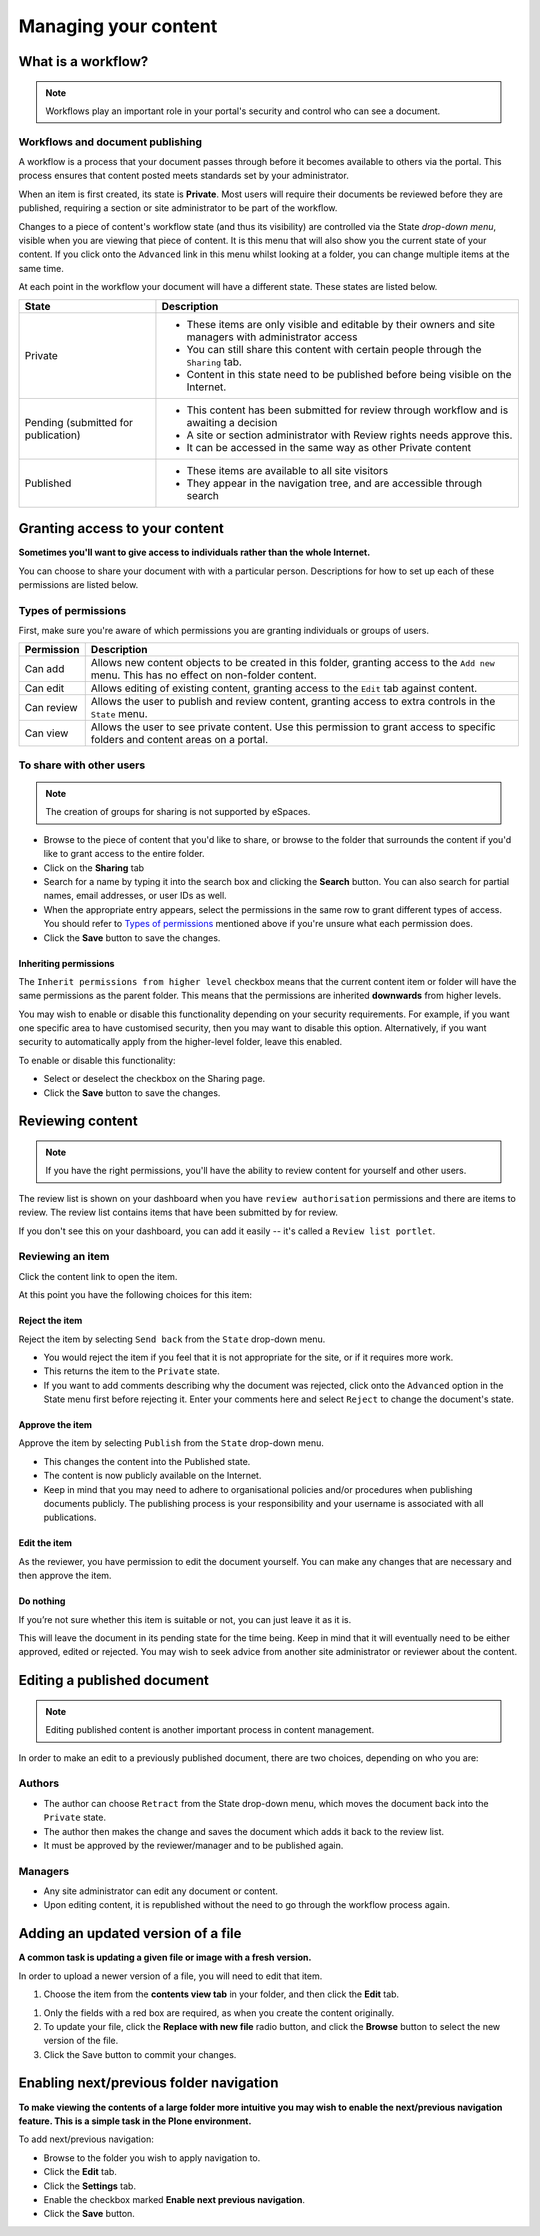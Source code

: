 .. _managing-content:

Managing your content
*********************

What is a workflow?
===================

.. note::

   Workflows play an important role in your portal's security and control who
   can see a document.


Workflows and document publishing
---------------------------------

A workflow is a process that your document passes through before it becomes 
available to others via the portal. This process ensures that content posted
meets standards set by your administrator.

When an item is first created, its state is **Private**. Most users will
require their documents be reviewed before they are published, requiring a 
section or site administrator to be part of the workflow.

.. image:: images/statedropdown.png
   :alt: State Drop Down Menu
   :align: right
   
Changes to a piece of content's workflow state (and thus its visibility) are 
controlled via the State *drop-down menu*, visible when you are viewing that 
piece of content. It is this menu that will also show you the current state 
of your content. If you click onto the ``Advanced`` link in this menu whilst 
looking at a folder, you can change multiple items at the same time. 

At each point in the workflow your document will have a different state. 
These states are listed below.

+--------------------+---------------------------------------------------------------------------------------------------------+
| State              | Description                                                                                             |
+====================+=========================================================================================================+
| Private            | * These items are only visible and editable by their owners and site managers with administrator access |
|                    | * You can still share this content with certain people through the ``Sharing`` tab.                     |
|                    | * Content in this state need to be published before being visible on the Internet.                      |
+--------------------+---------------------------------------------------------------------------------------------------------+
| Pending (submitted | * This content has been submitted for review through workflow and is awaiting a decision                |
| for publication)   | * A site or section administrator with Review rights needs approve this.                                |
|                    | * It can be accessed in the same way as other Private content                                           |
+--------------------+---------------------------------------------------------------------------------------------------------+
| Published          | * These items are available to all site visitors                                                        |
|                    | * They appear in the navigation tree, and are accessible through search                                 |
+--------------------+---------------------------------------------------------------------------------------------------------+


.. _sharing-your-content:

Granting access to your content
===============================

**Sometimes you'll want to give access to individuals rather than the whole
Internet.**

You can choose to share your document with with a particular person.
Descriptions for how to set up each of these permissions are listed below.

Types of permissions
--------------------

First, make sure you're aware of which permissions you are granting individuals
or groups of users.

==========           ========================================================
Permission           Description
==========           ========================================================
Can add              Allows new content objects to be created in this folder,
                     granting access to the ``Add new`` menu. This has no
                     effect on non-folder content.
Can edit             Allows editing of existing content, granting access to
                     the ``Edit`` tab against content.
Can review           Allows the user to publish and review content, granting
                     access to extra controls in the ``State`` menu.
Can view             Allows the user to see private content. Use this
                     permission to grant access to specific folders and
                     content areas on a portal.
==========           ========================================================


To share with other users
-------------------------

.. note::

   The creation of groups for sharing is not supported by eSpaces.

.. image:: images/sharing_page.png
   :alt: The Sharing page
   :align: center
   :width: 500px

* Browse to the piece of content that you'd like to share, or browse
  to the folder that surrounds the content if you'd like to grant
  access to the entire folder.

* Click on the **Sharing** tab 
  
* Search for a name by typing it into the search box and clicking the
  **Search** button. You can also search for partial names, email addresses,
  or user IDs as well.

* When the appropriate entry appears, select the permissions in the same
  row to grant different types of access.  You should refer to `Types of
  permissions`_ mentioned above if you're unsure what each permission does.

* Click the **Save** button to save the changes.

Inheriting permissions
^^^^^^^^^^^^^^^^^^^^^^

The ``Inherit permissions from higher level`` checkbox means that the current
content item or folder will have the same permissions as the parent folder.
This means that the permissions are inherited **downwards** from higher levels.

You may wish to enable or disable this functionality depending on your security
requirements.  For example, if you want one specific area to have customised
security, then you may want to disable this option.  Alternatively, if you want
security to automatically apply from the higher-level folder, leave this
enabled.

To enable or disable this functionality:

* Select or deselect the checkbox on the Sharing page.

* Click the **Save** button to save the changes.


Reviewing content
=================

.. note::

   If you have the right permissions, you'll have the ability to review content
   for yourself and other users.

The review list is shown on your dashboard when you have ``review authorisation``
permissions and there are items to review. The review list contains items that
have been submitted by for review.

.. image:: images/review_list.png
   :alt: Review list
   :align: center

If you don't see this on your dashboard, you can add it easily -- it's called a
``Review list portlet``.

Reviewing an item
-----------------

Click the content link to open the item.

At this point you have the following choices for this item:

Reject the item
^^^^^^^^^^^^^^^

Reject the item by selecting ``Send back`` from the ``State`` drop-down menu.

* You would reject the item if you feel that it is not appropriate for the 
  site, or if it requires more work.
* This returns the item to the ``Private`` state.
* If you want to add comments describing why the document was rejected, 
  click onto the ``Advanced`` option in the State menu first before rejecting 
  it. Enter your comments here and select ``Reject`` to change the document's 
  state.

Approve the item
^^^^^^^^^^^^^^^^

Approve the item by selecting ``Publish`` from the ``State`` drop-down menu.

* This changes the content into the Published state.
* The content is now publicly available on the Internet.
* Keep in mind that you may need to adhere to organisational policies and/or 
  procedures when publishing documents publicly. The publishing process is 
  your responsibility and your username is associated with all publications.

Edit the item
^^^^^^^^^^^^^

As the reviewer, you have permission to edit the document yourself. You can make
any changes that are necessary and then approve the item.

Do nothing
^^^^^^^^^^

If you’re not sure whether this item is suitable or not, you can just leave it
as it is.

This will leave the document in its pending state for the time being. Keep in
mind that it will eventually need to be either approved, edited or rejected.
You may wish to seek advice from another site administrator or reviewer
about the content.


Editing a published document
============================

.. note::
  Editing published content is another important process in content management.

In order to make an edit to a previously published document, there are two 
choices, depending on who you are:

Authors
-------

* The author can choose ``Retract`` from the State drop-down menu, which moves 
  the document back into the ``Private`` state.
* The author then makes the change and saves the document which adds it back 
  to the review list.
* It must be approved by the reviewer/manager and to be published again.

Managers
--------

* Any site administrator can edit any document or content.
* Upon editing content, it is republished without the need to go through the 
  workflow process again.


Adding an updated version of a file
===================================

**A common task is updating a given file or image with a fresh version.**

In order to upload a newer version of a file, you will need to edit that item.

#. Choose the item from the **contents view tab** in your folder, and then 
   click the **Edit** tab.

.. image:: images/edit_image.png
   :alt: Editing an image
   :align: center

#. Only the fields with a red box are required, as when you create the content
   originally.

#. To update your file, click the **Replace with new file** radio button, and
   click the **Browse** button to select the new version of the file.

#. Click the Save button to commit your changes. 



Enabling next/previous folder navigation
========================================

**To make viewing the contents of a large folder more intuitive you may wish to
enable the next/previous navigation feature. This is a simple task in the Plone
environment.**

To add next/previous navigation:

* Browse to the folder you wish to apply navigation to.

* Click the **Edit** tab.

* Click the **Settings** tab.

* Enable the checkbox marked **Enable next previous navigation**.

* Click the **Save** button.

